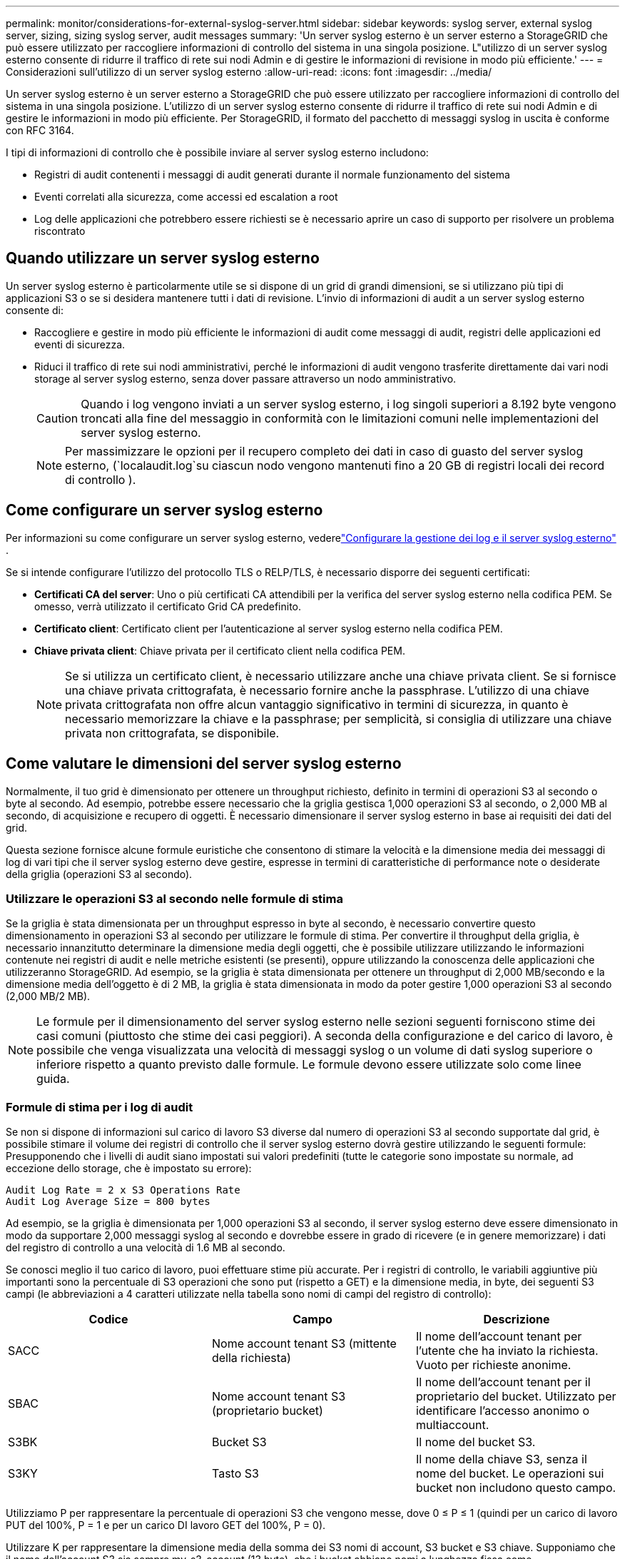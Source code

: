 ---
permalink: monitor/considerations-for-external-syslog-server.html 
sidebar: sidebar 
keywords: syslog server, external syslog server, sizing, sizing syslog server, audit messages 
summary: 'Un server syslog esterno è un server esterno a StorageGRID che può essere utilizzato per raccogliere informazioni di controllo del sistema in una singola posizione. L"utilizzo di un server syslog esterno consente di ridurre il traffico di rete sui nodi Admin e di gestire le informazioni di revisione in modo più efficiente.' 
---
= Considerazioni sull'utilizzo di un server syslog esterno
:allow-uri-read: 
:icons: font
:imagesdir: ../media/


[role="lead"]
Un server syslog esterno è un server esterno a StorageGRID che può essere utilizzato per raccogliere informazioni di controllo del sistema in una singola posizione. L'utilizzo di un server syslog esterno consente di ridurre il traffico di rete sui nodi Admin e di gestire le informazioni in modo più efficiente. Per StorageGRID, il formato del pacchetto di messaggi syslog in uscita è conforme con RFC 3164.

I tipi di informazioni di controllo che è possibile inviare al server syslog esterno includono:

* Registri di audit contenenti i messaggi di audit generati durante il normale funzionamento del sistema
* Eventi correlati alla sicurezza, come accessi ed escalation a root
* Log delle applicazioni che potrebbero essere richiesti se è necessario aprire un caso di supporto per risolvere un problema riscontrato




== Quando utilizzare un server syslog esterno

Un server syslog esterno è particolarmente utile se si dispone di un grid di grandi dimensioni, se si utilizzano più tipi di applicazioni S3 o se si desidera mantenere tutti i dati di revisione. L'invio di informazioni di audit a un server syslog esterno consente di:

* Raccogliere e gestire in modo più efficiente le informazioni di audit come messaggi di audit, registri delle applicazioni ed eventi di sicurezza.
* Riduci il traffico di rete sui nodi amministrativi, perché le informazioni di audit vengono trasferite direttamente dai vari nodi storage al server syslog esterno, senza dover passare attraverso un nodo amministrativo.
+

CAUTION: Quando i log vengono inviati a un server syslog esterno, i log singoli superiori a 8.192 byte vengono troncati alla fine del messaggio in conformità con le limitazioni comuni nelle implementazioni del server syslog esterno.

+

NOTE: Per massimizzare le opzioni per il recupero completo dei dati in caso di guasto del server syslog esterno, (`localaudit.log`su ciascun nodo vengono mantenuti fino a 20 GB di registri locali dei record di controllo ).





== Come configurare un server syslog esterno

Per informazioni su come configurare un server syslog esterno, vederelink:../monitor/configure-log-management.html["Configurare la gestione dei log e il server syslog esterno"] .

Se si intende configurare l'utilizzo del protocollo TLS o RELP/TLS, è necessario disporre dei seguenti certificati:

* *Certificati CA del server*: Uno o più certificati CA attendibili per la verifica del server syslog esterno nella codifica PEM. Se omesso, verrà utilizzato il certificato Grid CA predefinito.
* *Certificato client*: Certificato client per l'autenticazione al server syslog esterno nella codifica PEM.
* *Chiave privata client*: Chiave privata per il certificato client nella codifica PEM.
+

NOTE: Se si utilizza un certificato client, è necessario utilizzare anche una chiave privata client. Se si fornisce una chiave privata crittografata, è necessario fornire anche la passphrase. L'utilizzo di una chiave privata crittografata non offre alcun vantaggio significativo in termini di sicurezza, in quanto è necessario memorizzare la chiave e la passphrase; per semplicità, si consiglia di utilizzare una chiave privata non crittografata, se disponibile.





== Come valutare le dimensioni del server syslog esterno

Normalmente, il tuo grid è dimensionato per ottenere un throughput richiesto, definito in termini di operazioni S3 al secondo o byte al secondo. Ad esempio, potrebbe essere necessario che la griglia gestisca 1,000 operazioni S3 al secondo, o 2,000 MB al secondo, di acquisizione e recupero di oggetti. È necessario dimensionare il server syslog esterno in base ai requisiti dei dati del grid.

Questa sezione fornisce alcune formule euristiche che consentono di stimare la velocità e la dimensione media dei messaggi di log di vari tipi che il server syslog esterno deve gestire, espresse in termini di caratteristiche di performance note o desiderate della griglia (operazioni S3 al secondo).



=== Utilizzare le operazioni S3 al secondo nelle formule di stima

Se la griglia è stata dimensionata per un throughput espresso in byte al secondo, è necessario convertire questo dimensionamento in operazioni S3 al secondo per utilizzare le formule di stima. Per convertire il throughput della griglia, è necessario innanzitutto determinare la dimensione media degli oggetti, che è possibile utilizzare utilizzando le informazioni contenute nei registri di audit e nelle metriche esistenti (se presenti), oppure utilizzando la conoscenza delle applicazioni che utilizzeranno StorageGRID. Ad esempio, se la griglia è stata dimensionata per ottenere un throughput di 2,000 MB/secondo e la dimensione media dell'oggetto è di 2 MB, la griglia è stata dimensionata in modo da poter gestire 1,000 operazioni S3 al secondo (2,000 MB/2 MB).


NOTE: Le formule per il dimensionamento del server syslog esterno nelle sezioni seguenti forniscono stime dei casi comuni (piuttosto che stime dei casi peggiori). A seconda della configurazione e del carico di lavoro, è possibile che venga visualizzata una velocità di messaggi syslog o un volume di dati syslog superiore o inferiore rispetto a quanto previsto dalle formule. Le formule devono essere utilizzate solo come linee guida.



=== Formule di stima per i log di audit

Se non si dispone di informazioni sul carico di lavoro S3 diverse dal numero di operazioni S3 al secondo supportate dal grid, è possibile stimare il volume dei registri di controllo che il server syslog esterno dovrà gestire utilizzando le seguenti formule: Presupponendo che i livelli di audit siano impostati sui valori predefiniti (tutte le categorie sono impostate su normale, ad eccezione dello storage, che è impostato su errore):

[listing]
----
Audit Log Rate = 2 x S3 Operations Rate
Audit Log Average Size = 800 bytes
----
Ad esempio, se la griglia è dimensionata per 1,000 operazioni S3 al secondo, il server syslog esterno deve essere dimensionato in modo da supportare 2,000 messaggi syslog al secondo e dovrebbe essere in grado di ricevere (e in genere memorizzare) i dati del registro di controllo a una velocità di 1.6 MB al secondo.

Se conosci meglio il tuo carico di lavoro, puoi effettuare stime più accurate. Per i registri di controllo, le variabili aggiuntive più importanti sono la percentuale di S3 operazioni che sono put (rispetto a GET) e la dimensione media, in byte, dei seguenti S3 campi (le abbreviazioni a 4 caratteri utilizzate nella tabella sono nomi di campi del registro di controllo):

[cols="1a,1a,1a"]
|===
| Codice | Campo | Descrizione 


 a| 
SACC
 a| 
Nome account tenant S3 (mittente della richiesta)
 a| 
Il nome dell'account tenant per l'utente che ha inviato la richiesta. Vuoto per richieste anonime.



 a| 
SBAC
 a| 
Nome account tenant S3 (proprietario bucket)
 a| 
Il nome dell'account tenant per il proprietario del bucket. Utilizzato per identificare l'accesso anonimo o multiaccount.



 a| 
S3BK
 a| 
Bucket S3
 a| 
Il nome del bucket S3.



 a| 
S3KY
 a| 
Tasto S3
 a| 
Il nome della chiave S3, senza il nome del bucket. Le operazioni sui bucket non includono questo campo.

|===
Utilizziamo P per rappresentare la percentuale di operazioni S3 che vengono messe, dove 0 ≤ P ≤ 1 (quindi per un carico di lavoro PUT del 100%, P = 1 e per un carico DI lavoro GET del 100%, P = 0).

Utilizzare K per rappresentare la dimensione media della somma dei S3 nomi di account, S3 bucket e S3 chiave. Supponiamo che il nome dell'account S3 sia sempre my-s3-account (13 byte), che i bucket abbiano nomi a lunghezza fissa come /my/application/bucket-12345 (28 byte) e che gli oggetti abbiano chiavi a lunghezza fissa come 5733a5d7-f069-41ef-8fbd-13247494c69c (36 byte). Quindi il valore di K è 90 (13+13+28+36).

Se è possibile determinare i valori per P e K, è possibile stimare il volume dei registri di controllo che il server syslog esterno dovrà gestire utilizzando le seguenti formule, presupponendo che i livelli di audit siano impostati sui valori predefiniti (tutte le categorie sono impostate su normale, ad eccezione di Storage, Che è impostato su Error):

[listing]
----
Audit Log Rate = ((2 x P) + (1 - P)) x S3 Operations Rate
Audit Log Average Size = (570 + K) bytes
----
Ad esempio, se il tuo grid è dimensionato per 1,000 operazioni S3 al secondo, il tuo carico di lavoro è pari al 50% di put e i tuoi nomi account S3, nomi bucket, E i nomi degli oggetti hanno una media di 90 byte, il server syslog esterno deve essere dimensionato per supportare 1,500 messaggi syslog al secondo e dovrebbe essere in grado di ricevere (e in genere memorizzare) i dati del registro di controllo a una velocità di circa 1 MB al secondo.



=== Formule di stima per livelli di audit non predefiniti

Le formule fornite per i registri di controllo presuppongono l'utilizzo delle impostazioni predefinite del livello di controllo (tutte le categorie sono impostate su normale, ad eccezione dello storage, che è impostato su errore). Non sono disponibili formule dettagliate per la stima del tasso e della dimensione media dei messaggi di audit per le impostazioni del livello di audit non predefinite. Tuttavia, la seguente tabella può essere utilizzata per effettuare una stima approssimativa del tasso; è possibile utilizzare la formula delle dimensioni medie fornita per i registri di controllo, ma è probabile che si verifichi una sovrastima perché i messaggi di controllo "extra" sono, in media, più piccoli dei messaggi di controllo predefiniti.

[cols="1a,1a"]
|===
| Condizione | Formula 


 a| 
Replica: Tutti i livelli di controllo sono impostati su Debug o Normal
 a| 
Tasso del registro di controllo = 8 x S3 tasso di operazioni



 a| 
Erasure coding (codifica erasure): I livelli di audit sono tutti impostati su Debug o Normal (normale)
 a| 
Utilizzare la stessa formula utilizzata per le impostazioni predefinite

|===


=== Formule di stima per gli eventi di sicurezza

Gli eventi di sicurezza non sono correlati con le operazioni S3 e in genere producono un volume trascurabile di log e dati. Per questi motivi, non vengono fornite formule di stima.



=== Formule di stima per i log delle applicazioni

Se non si dispone di informazioni sul carico di lavoro S3 diverse dal numero di operazioni S3 al secondo supportate dal grid, è possibile stimare il volume di log delle applicazioni che il server syslog esterno dovrà gestire utilizzando le seguenti formule:

[listing]
----
Application Log Rate = 3.3 x S3 Operations Rate
Application Log Average Size = 350 bytes
----
Ad esempio, se il grid è dimensionato per 1,000 operazioni S3 al secondo, il server syslog esterno deve essere dimensionato in modo da supportare 3,300 log delle applicazioni al secondo ed essere in grado di ricevere (e memorizzare) i dati del log delle applicazioni a una velocità di circa 1.2 MB al secondo.

Se conosci meglio il tuo carico di lavoro, puoi effettuare stime più accurate. Per i log delle applicazioni, le variabili aggiuntive più importanti sono la strategia di protezione dei dati (replica rispetto all'erasure coding), la percentuale di S3 operazioni messe (rispetto a GET/altro) e la dimensione media, in byte, dei seguenti S3 campi (le abbreviazioni di 4 caratteri utilizzate nella tabella sono i nomi dei campi del registro di controllo):

[cols="1a,1a,1a"]
|===
| Codice | Campo | Descrizione 


 a| 
SACC
 a| 
Nome account tenant S3 (mittente della richiesta)
 a| 
Il nome dell'account tenant per l'utente che ha inviato la richiesta. Vuoto per richieste anonime.



 a| 
SBAC
 a| 
Nome account tenant S3 (proprietario bucket)
 a| 
Il nome dell'account tenant per il proprietario del bucket. Utilizzato per identificare l'accesso anonimo o multiaccount.



 a| 
S3BK
 a| 
Bucket S3
 a| 
Il nome del bucket S3.



 a| 
S3KY
 a| 
Tasto S3
 a| 
Il nome della chiave S3, senza il nome del bucket. Le operazioni sui bucket non includono questo campo.

|===


== Stime di dimensionamento di esempio

In questa sezione vengono illustrati esempi di utilizzo delle formule di stima per le griglie con i seguenti metodi di protezione dei dati:

* Replica
* Erasure coding




=== Se si utilizza la replica per la protezione dei dati

Sia P la percentuale di operazioni S3 che vengono messe, dove 0 ≤ P ≤ 1 (quindi per un carico di lavoro PUT del 100%, P = 1 e per un carico DI lavoro GET del 100%, P = 0).

Sia K la dimensione media della somma dei S3 nomi di account, S3 bucket e S3 chiave. Supponiamo che il nome dell'account S3 sia sempre my-s3-account (13 byte), che i bucket abbiano nomi a lunghezza fissa come /my/application/bucket-12345 (28 byte) e che gli oggetti abbiano chiavi a lunghezza fissa come 5733a5d7-f069-41ef-8fbd-13247494c69c (36 byte). Quindi K ha un valore di 90 (13+13+28+36).

Se è possibile determinare i valori per P e K, è possibile stimare il volume dei log delle applicazioni che il server syslog esterno dovrà gestire utilizzando le seguenti formule.

[listing]
----
Application Log Rate = ((1.1 x P) + (2.5 x (1 - P))) x S3 Operations Rate
Application Log Average Size = (P x (220 + K)) + ((1 - P) x (240 + (0.2 x K))) Bytes
----
Ad esempio, se il grid è dimensionato per 1,000 operazioni S3 al secondo, il carico di lavoro è pari al 50% e i nomi degli account S3, i nomi dei bucket e i nomi degli oggetti sono in media di 90 byte, il server syslog esterno deve essere dimensionato in modo da supportare 1800 log delle applicazioni al secondo, E riceverà (e in genere memorizzerà) i dati delle applicazioni a una velocità di 0.5 MB al secondo.



=== Se si utilizza l'erasure coding per la protezione dei dati

Sia P la percentuale di operazioni S3 che vengono messe, dove 0 ≤ P ≤ 1 (quindi per un carico di lavoro PUT del 100%, P = 1 e per un carico DI lavoro GET del 100%, P = 0).

Sia K la dimensione media della somma dei S3 nomi di account, S3 bucket e S3 chiave. Supponiamo che il nome dell'account S3 sia sempre my-s3-account (13 byte), che i bucket abbiano nomi a lunghezza fissa come /my/application/bucket-12345 (28 byte) e che gli oggetti abbiano chiavi a lunghezza fissa come 5733a5d7-f069-41ef-8fbd-13247494c69c (36 byte). Quindi K ha un valore di 90 (13+13+28+36).

Se è possibile determinare i valori per P e K, è possibile stimare il volume dei log delle applicazioni che il server syslog esterno dovrà gestire utilizzando le seguenti formule.

[listing]
----
Application Log Rate = ((3.2 x P) + (1.3 x (1 - P))) x S3 Operations Rate
Application Log Average Size = (P x (240 + (0.4 x K))) + ((1 - P) x (185 + (0.9 x K))) Bytes
----
Ad esempio, se il grid è dimensionato per 1.000 S3 operazioni al secondo, il carico di lavoro è pari al 50% e i nomi degli account S3, i nomi dei bucket mentre i nomi degli oggetti hanno una media di 90 byte, il server syslog esterno dovrebbe essere dimensionato in modo da supportare 2.250 registri delle applicazioni al secondo e dovrebbe essere in grado di ricevere (e generalmente archiviare) dati delle applicazioni a una velocità di 0,6 MB al secondo.
